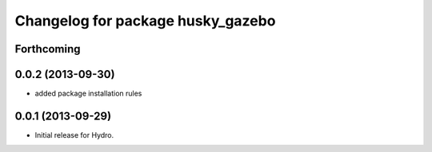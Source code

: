 ^^^^^^^^^^^^^^^^^^^^^^^^^^^^^^^^^^
Changelog for package husky_gazebo
^^^^^^^^^^^^^^^^^^^^^^^^^^^^^^^^^^

Forthcoming
-----------

0.0.2 (2013-09-30)
------------------
* added package installation rules

0.0.1 (2013-09-29)
------------------
* Initial release for Hydro.
